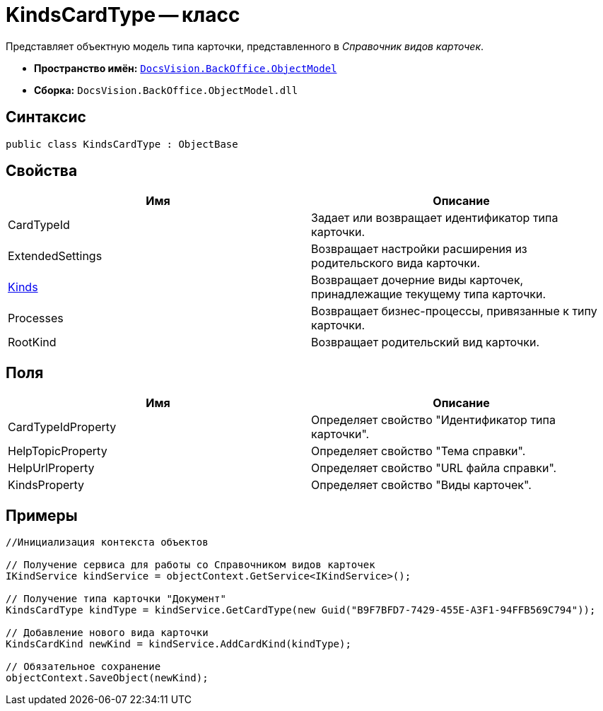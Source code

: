 = KindsCardType -- класс

Представляет объектную модель типа карточки, представленного в _Справочник видов карточек_.

* *Пространство имён:* `xref:api/DocsVision/Platform/ObjectModel/ObjectModel_NS.adoc[DocsVision.BackOffice.ObjectModel]`
* *Сборка:* `DocsVision.BackOffice.ObjectModel.dll`

== Синтаксис

[source,csharp]
----
public class KindsCardType : ObjectBase
----

== Свойства

[cols=",",options="header"]
|===
|Имя |Описание
|CardTypeId |Задает или возвращает идентификатор типа карточки.
|ExtendedSettings |Возвращает настройки расширения из родительского вида карточки.
|xref:api/DocsVision/BackOffice/ObjectModel/KindsCardType.Kinds_PR.adoc[Kinds] |Возвращает дочерние виды карточек, принадлежащие текущему типа карточки.
|Processes |Возвращает бизнес-процессы, привязанные к типу карточки.
|RootKind |Возвращает родительский вид карточки.
|===

== Поля

[cols=",",options="header"]
|===
|Имя |Описание
|CardTypeIdProperty |Определяет свойство "Идентификатор типа карточки".
|HelpTopicProperty |Определяет свойство "Тема справки".
|HelpUrlProperty |Определяет свойство "URL файла справки".
|KindsProperty |Определяет свойство "Виды карточек".
|===

== Примеры

[source,csharp]
----
//Инициализация контекста объектов

// Получение сервиса для работы со Справочником видов карточек
IKindService kindService = objectContext.GetService<IKindService>();

// Получение типа карточки "Документ"
KindsCardType kindType = kindService.GetCardType(new Guid("B9F7BFD7-7429-455E-A3F1-94FFB569C794"));

// Добавление нового вида карточки
KindsCardKind newKind = kindService.AddCardKind(kindType);

// Обязательное сохранение
objectContext.SaveObject(newKind);
----
